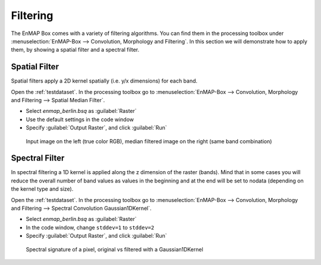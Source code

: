 Filtering
=========

The EnMAP Box comes with a variety of filtering algorithms. You can find them in the processing
toolbox under :menuselection:`EnMAP-Box --> Convolution, Morphology and Filtering`. In this section we will demonstrate how to apply them,
by showing a spatial filter and a spectral filter.

Spatial Filter
--------------

Spatial filters apply a 2D kernel spatially (i.e. y/x dimensions) for each band.

Open the :ref:`testdataset`. In the processing toolbox go to :menuselection:`EnMAP-Box --> Convolution, Morphology and Filtering --> Spatial Median Filter`.


* Select *enmap_berlin.bsq* as :guilabel:`Raster`
* Use the default settings in the code window
* Specify :guilabel:`Output Raster`, and click :guilabel:`Run`

.. figure:: ../../img/spatial_median_filter.png

   Input image on the left (true color RGB), median filtered image on the right (same band combination)


Spectral Filter
---------------

In spectral filtering a 1D kernel is applied along the z dimension of the raster (bands). Mind that in some cases you will
reduce the overall number of band values as values in the beginning and at the end will be set to nodata (depending on the kernel type and size).

Open the :ref:`testdataset`. In the processing toolbox go to :menuselection:`EnMAP-Box --> Convolution, Morphology and Filtering --> Spectral Convolution Gaussian1DKernel`.

* Select *enmap_berlin.bsq* as :guilabel:`Raster`
* In the code window, change ``stddev=1`` to ``stddev=2``
* Specify :guilabel:`Output Raster`, and click :guilabel:`Run`


.. figure:: ../../img/gaus1dfilter.png

   Spectral signature of a pixel, original vs filtered with a Gaussian1DKernel




